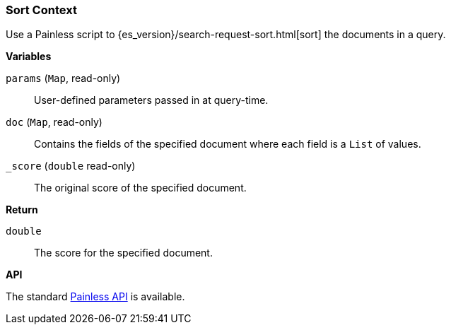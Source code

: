 [[painless-sort-context]]
=== Sort Context

Use a Painless script to
{es_version}/search-request-sort.html[sort] the documents in a query.

*Variables*

`params` (`Map`, read-only)::
        User-defined parameters passed in at query-time.

`doc` (`Map`, read-only)::
        Contains the fields of the specified document where each field is a
        `List` of values.

`_score` (`double` read-only)::
        The original score of the specified document.

*Return*

`double`::
        The score for the specified document.

*API*

The standard <<painless-api-reference, Painless API>> is available.